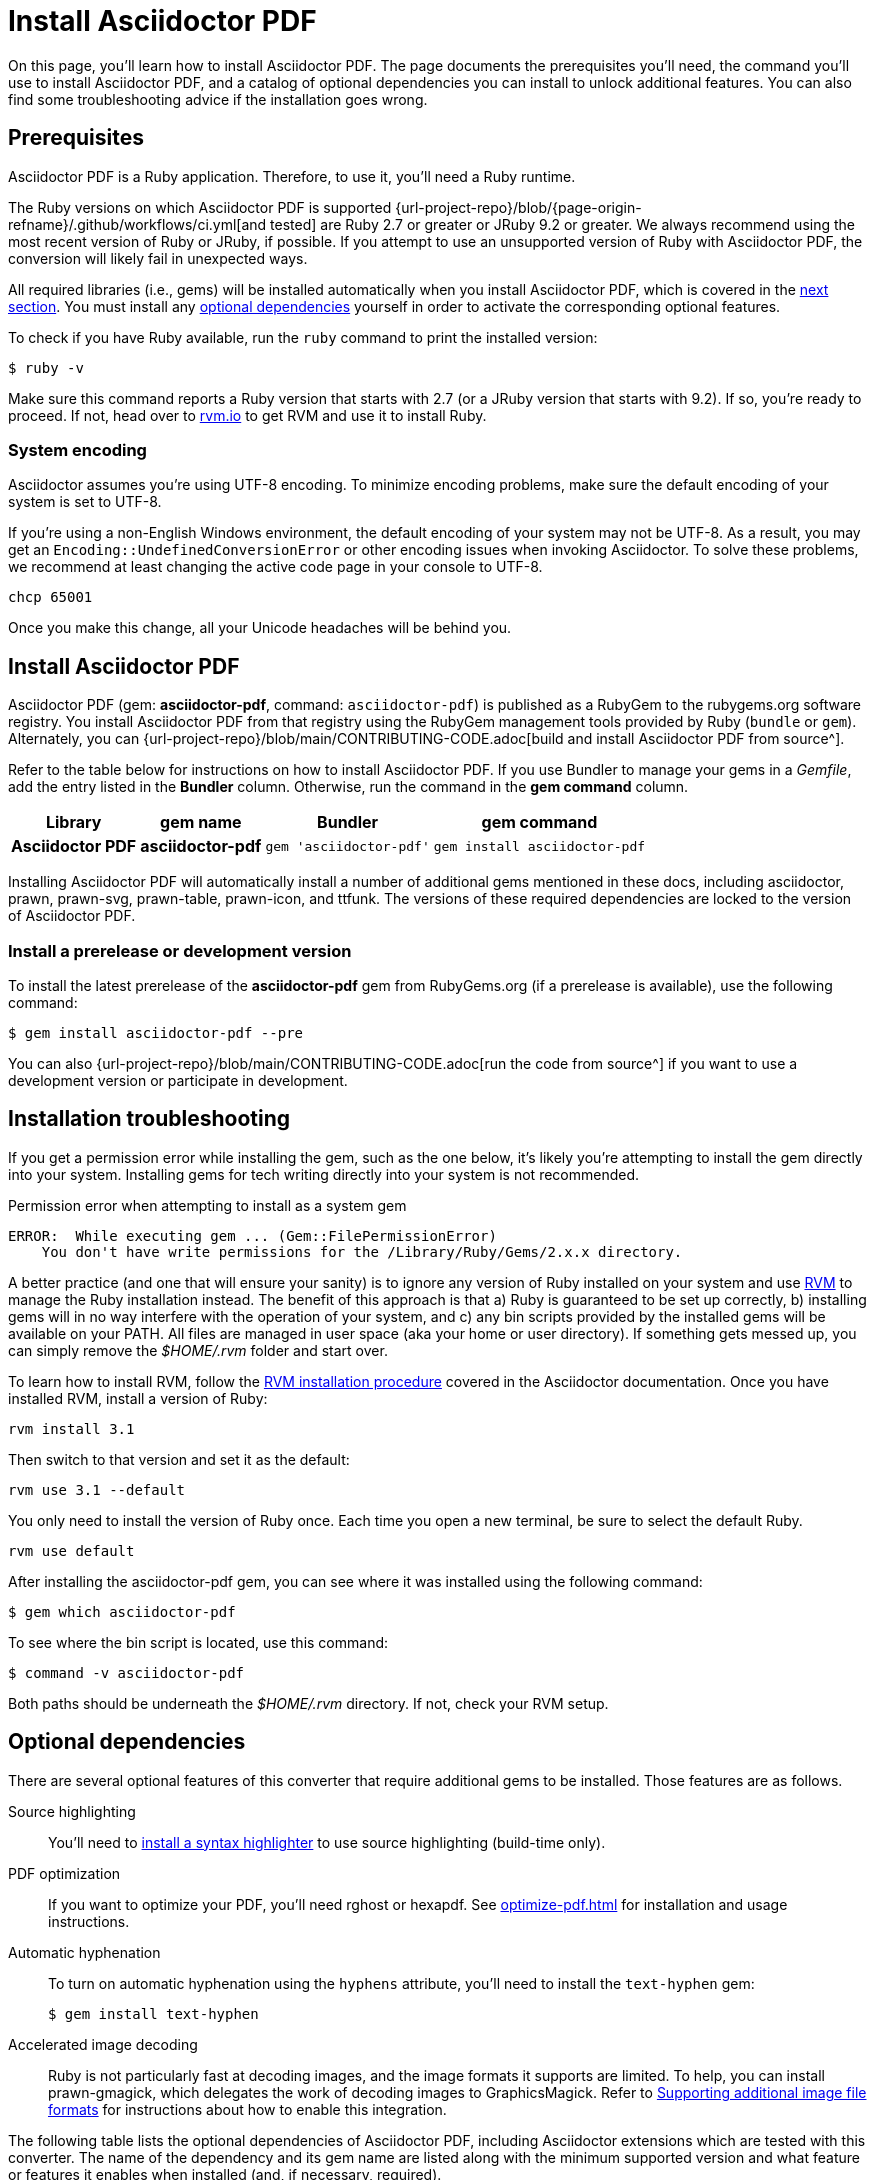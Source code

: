 = Install Asciidoctor PDF
:url-rvm: https://rvm.io

On this page, you'll learn how to install Asciidoctor PDF.
The page documents the prerequisites you'll need, the command you'll use to install Asciidoctor PDF, and a catalog of optional dependencies you can install to unlock additional features.
You can also find some troubleshooting advice if the installation goes wrong.

[#prerequisites]
== Prerequisites

Asciidoctor PDF is a Ruby application.
Therefore, to use it, you'll need a Ruby runtime.

The Ruby versions on which Asciidoctor PDF is supported {url-project-repo}/blob/{page-origin-refname}/.github/workflows/ci.yml[and tested] are Ruby 2.7 or greater or JRuby 9.2 or greater.
We always recommend using the most recent version of Ruby or JRuby, if possible.
If you attempt to use an unsupported version of Ruby with Asciidoctor PDF, the conversion will likely fail in unexpected ways.

All required libraries (i.e., gems) will be installed automatically when you install Asciidoctor PDF, which is covered in the <<Install Asciidoctor PDF,next section>>.
You must install any <<optional-dependencies,optional dependencies>> yourself in order to activate the corresponding optional features.

To check if you have Ruby available, run the `ruby` command to print the installed version:

 $ ruby -v

Make sure this command reports a Ruby version that starts with 2.7 (or a JRuby version that starts with 9.2).
If so, you're ready to proceed.
If not, head over to {url-rvm}[rvm.io^] to get RVM and use it to install Ruby.

=== System encoding

Asciidoctor assumes you're using UTF-8 encoding.
To minimize encoding problems, make sure the default encoding of your system is set to UTF-8.

If you're using a non-English Windows environment, the default encoding of your system may not be UTF-8.
As a result, you may get an `Encoding::UndefinedConversionError` or other encoding issues when invoking Asciidoctor.
To solve these problems, we recommend at least changing the active code page in your console to UTF-8.

 chcp 65001

Once you make this change, all your Unicode headaches will be behind you.

== Install Asciidoctor PDF

Asciidoctor PDF (gem: *asciidoctor-pdf*, command: `asciidoctor-pdf`) is published as a RubyGem to the rubygems.org software registry.
You install Asciidoctor PDF from that registry using the RubyGem management tools provided by Ruby (`bundle` or `gem`).
Alternately, you can {url-project-repo}/blob/main/CONTRIBUTING-CODE.adoc[build and install Asciidoctor PDF from source^].

Refer to the table below for instructions on how to install Asciidoctor PDF.
If you use Bundler to manage your gems in a [.path]_Gemfile_, add the entry listed in the *Bundler* column.
Otherwise, run the command in the *gem command* column.

[%autowidth,cols=1h;1h;1l;1l]
|===
|Library |gem name |Bundler |gem command

|Asciidoctor PDF
|asciidoctor-pdf
|gem 'asciidoctor-pdf'
|gem install asciidoctor-pdf
|===

Installing Asciidoctor PDF will automatically install a number of additional gems mentioned in these docs, including asciidoctor, prawn, prawn-svg, prawn-table, prawn-icon, and ttfunk.
The versions of these required dependencies are locked to the version of Asciidoctor PDF.

[#prerelease]
=== Install a prerelease or development version

To install the latest prerelease of the *asciidoctor-pdf* gem from RubyGems.org (if a prerelease is available), use the following command:

 $ gem install asciidoctor-pdf --pre

You can also {url-project-repo}/blob/main/CONTRIBUTING-CODE.adoc[run the code from source^] if you want to use a development version or participate in development.

[#troubleshooting]
== Installation troubleshooting

If you get a permission error while installing the gem, such as the one below, it's likely you're attempting to install the gem directly into your system.
Installing gems for tech writing directly into your system is not recommended.

.Permission error when attempting to install as a system gem
....
ERROR:  While executing gem ... (Gem::FilePermissionError)
    You don't have write permissions for the /Library/Ruby/Gems/2.x.x directory.
....

A better practice (and one that will ensure your sanity) is to ignore any version of Ruby installed on your system and use {url-rvm}[RVM^] to manage the Ruby installation instead.
The benefit of this approach is that a) Ruby is guaranteed to be set up correctly, b) installing gems will in no way interfere with the operation of your system, and c) any bin scripts provided by the installed gems will be available on your PATH.
All files are managed in user space (aka your home or user directory).
If something gets messed up, you can simply remove the [.path]_$HOME/.rvm_ folder and start over.

To learn how to install RVM, follow the https://asciidoctor.org/docs/install-asciidoctor-macos/#rvm-procedure-recommended[RVM installation procedure^] covered in the Asciidoctor documentation.
//TODO determine best RVM instructions, if we still recommend, and put them in their proper home for xrefing to.
Once you have installed RVM, install a version of Ruby:

 rvm install 3.1

Then switch to that version and set it as the default:

 rvm use 3.1 --default

You only need to install the version of Ruby once.
Each time you open a new terminal, be sure to select the default Ruby.

 rvm use default

After installing the asciidoctor-pdf gem, you can see where it was installed using the following command:

 $ gem which asciidoctor-pdf

To see where the bin script is located, use this command:

 $ command -v asciidoctor-pdf

Both paths should be underneath the [.path]_$HOME/.rvm_ directory.
If not, check your RVM setup.

[#optional-dependencies]
== Optional dependencies

There are several optional features of this converter that require additional gems to be installed.
Those features are as follows.

Source highlighting::
You'll need to xref:syntax-highlighting.adoc[install a syntax highlighter] to use source highlighting (build-time only).

PDF optimization::
If you want to optimize your PDF, you'll need rghost or hexapdf.
See xref:optimize-pdf.adoc[] for installation and usage instructions.

Automatic hyphenation::
To turn on automatic hyphenation using the `hyphens` attribute, you'll need to install the `text-hyphen` gem:

 $ gem install text-hyphen

Accelerated image decoding::
Ruby is not particularly fast at decoding images, and the image formats it supports are limited.
To help, you can install prawn-gmagick, which delegates the work of decoding images to GraphicsMagick.
Refer to xref:image-paths-and-formats.adoc#other-image-formats[Supporting additional image file formats] for instructions about how to enable this integration.

The following table lists the optional dependencies of Asciidoctor PDF, including Asciidoctor extensions which are tested with this converter.
The name of the dependency and its gem name are listed along with the minimum supported version and what feature or features it enables when installed (and, if necessary, required).

.Minimum supported version of optional dependencies
[#table-minimum-version,cols=3;3;4]
|===
| Library / gem name | Minimum Version | Feature(s)

| *Asciidoctor Mathematical* +
_asciidoctor-mathematical_
| 0.3.5
| STEM support (must be required using `-r asciidoctor-mathematical`)

| *Asciidoctor Diagram* +
_asciidoctor-diagram_
| 2.2.0
| Diagram blocks (must be required using `-r asciidoctor-diagram`)

| *Asciidoctor Kroki* +
_asciidoctor-kroki_
| 0.8.0
| Diagram blocks (must be required using `-r asciidoctor-kroki`)

| *Rouge* +
_rouge_
| 2.0.0
| Syntax highlighting

| *Pygments (Ruby)* +
_pygments.rb_
| 2.0.0
| Syntax highlighting

| *CodeRay* +
_coderay_
| 1.1.0
| Syntax highlighting

| *Prawn Gmagick* +
_prawn-gmagick_
| 0.0.9
| Accelerates image embedding using GraphicsMagick

| *RGhost* +
_rghost_
| 0.9.7 +
(avoid 0.9.8)
| PDF optimization using Ghostscript (requires `optimize` attribute to be set)

| *Text Hyphen* +
_text-hyphen_
| 1.4.1
| Automatic hyphenation (requires `hyphens` attribute to be set)

| *ICU* +
_ffi-icu_
| 0.5.0
| Locale-aware sorting of index terms
|===

